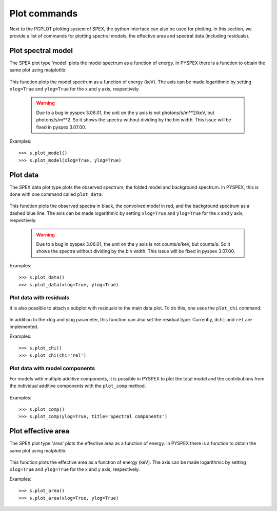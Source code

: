 Plot commands
-------------

Next to the PGPLOT plotting system of SPEX, the python interface can also be used for plotting.
In this section, we provide a list of commands for plotting spectral models, the effective area and
spectral data (including residuals).

Plot spectral model
^^^^^^^^^^^^^^^^^^^

The SPEX plot type 'model' plots the model spectrum as a function of energy. In PYSPEX there is a
function to obtain the same plot using matplotlib:

  .. automethod:: pyspex.spex.Session.plot_model

This function plots the model spectrum as a function of energy (keV). The axis can be made
logarithmic by setting ``xlog=True`` and ``ylog=True`` for the x and y axis, respectively.

  .. warning:: Due to a bug in pyspex 3.06.01, the unit on the y axis is not photons/s/m**2/keV,
               but photons/s/m**2. So it shows the spectra without dividing by the bin width.
               This issue will be fixed in pyspex 3.07.00.

Examples::

    >>> s.plot_model()
    >>> s.plot_model(xlog=True, ylog=True)

Plot data
^^^^^^^^^

The SPEX data plot type plots the observed spectrum, the folded model and background spectrum.
In PYSPEX, this is done with one command called ``plot_data``:

  .. automethod:: pyspex.spex.Session.plot_data

This function plots the observed spectra in black, the convolved model in red, and the background
spectrum as a dashed blue line. The axis can be made logarithmic by setting ``xlog=True``
and ``ylog=True`` for the x and y axis, respectively.

  .. warning:: Due to a bug in pyspex 3.06.01, the unit on the y axis is not counts/s/keV,
               but counts/s. So it shows the spectra without dividing by the bin width.
               This issue will be fixed in pyspex 3.07.00.

Examples::

    >>> s.plot_data()
    >>> s.plot_data(xlog=True, ylog=True)

Plot data with residuals
""""""""""""""""""""""""

It is also possible to attach a subplot with residuals to the main data plot. To do this,
one uses the ``plot_chi`` command:

  .. automethod:: pyspex.spex.Session.plot_chi

In addition to the xlog and ylog parameter, this function can also set the residual type.
Currently, ``dchi`` and ``rel`` are implemented.

Examples::

    >>> s.plot_chi()
    >>> s.plot_chi(chi='rel')

Plot data with model components
"""""""""""""""""""""""""""""""

For models with multiple additive components, it is possible in PYSPEX to plot the total model and
the contributions from the individual additive components with the ``plot_comp`` method.

  .. automethod:: pyspex.spex.Session.plot_comp

Examples::

    >>> s.plot_comp()
    >>> s.plot_comp(ylog=True, title='Spectral components')

Plot effective area
^^^^^^^^^^^^^^^^^^^

The SPEX plot type 'area' plots the effective area as a function of energy. In PYSPEX there is a
function to obtain the same plot using matplotlib:

  .. automethod:: pyspex.spex.Session.plot_area

This function plots the effective area as a function of energy (keV). The axis can be made
logarithmic by setting ``xlog=True`` and ``ylog=True`` for the x and y axis, respectively.

Examples::

    >>> s.plot_area()
    >>> s.plot_area(xlog=True, ylog=True)

